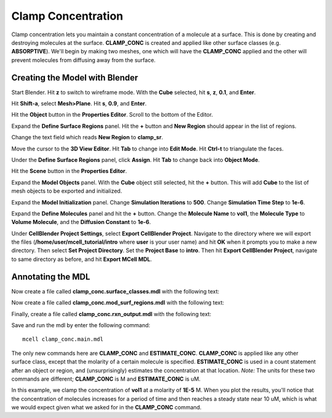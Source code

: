 .. _clamp:

.. index::
   single: CLAMP_CONC

*********************************************
Clamp Concentration
*********************************************

Clamp concentration lets you maintain a constant concentration of a molecule at a surface. This is done by creating and destroying molecules at the surface. **CLAMP_CONC** is created and applied like other surface classes (e.g. **ABSORPTIVE**). We'll begin by making two meshes, one which will have the **CLAMP_CONC** applied and the other will prevent molecules from diffusing away from the surface.

Creating the Model with Blender
---------------------------------------------

Start Blender. Hit **z** to switch to wireframe mode. With the **Cube** selected, hit **s**, **z**, **0.1**, and **Enter**.

Hit **Shift-a**, select **Mesh>Plane**. Hit **s**, **0.9**, and **Enter**.

Hit the **Object** button in the **Properties Editor**. Scroll to the bottom of the Editor.

Expand the **Define Surface Regions** panel. Hit the **+** button and **New Region** should appear in the list of regions. 

Change the text field which reads **New Region** to **clamp_sr**. 

Move the cursor to the **3D View Editor**. Hit **Tab** to change into **Edit Mode**. Hit **Ctrl-t** to triangulate the faces. 

Under the **Define Surface Regions** panel, click **Assign**. Hit **Tab** to change back into **Object Mode**.

Hit the **Scene** button in the **Properties Editor**. 

Expand the **Model Objects** panel. With the **Cube** object still selected, hit the **+** button. This will add **Cube** to the list of mesh objects to be exported and initialized.

Expand the **Model Initialization** panel. Change **Simulation Iterations** to **500**. Change **Simulation Time Step** to **1e-6**.

Expand the **Define Molecules** panel and hit the **+** button. Change the **Molecule Name** to **vol1**, the **Molecule Type** to **Volume Molecule**, and the **Diffusion Constant** to **1e-6**.

Under **CellBlender Project Settings**, select **Export CellBlender Project**. Navigate to the directory where we will export the files (**/home/user/mcell_tutorial/intro** where **user** is your user name) and hit **OK** when it prompts you to make a new directory. Then select **Set Project Directory**. Set the **Project Base** to **intro**. Then hit **Export CellBlender Project**, navigate to same directory as before, and hit **Export MCell MDL**.

Annotating the MDL
---------------------------------------------

Now create a file called **clamp_conc.surface_classes.mdl** with the following text:

.. code-block:: none
    :emphasize-lines: 3

    DEFINE_SURFACE_CLASSES 
    {
        clamp_sc {CLAMP_CONC vol1 = 1E-5}
    }

Now create a file called **clamp_conc.mod_surf_regions.mdl** with the following text:

.. code-block:: none
    :emphasize-lines: 5

    MODIFY_SURFACE_REGIONS 
    {
        Plane[clamp_sr] 
        {
            SURFACE_CLASS = clamp_sc
        }
    }

Finally, create a file called **clamp_conc.rxn_output.mdl** with the following text:

.. code-block:: none
    :emphasize-lines: 4

    REACTION_DATA_OUTPUT 
    {
        STEP=time_step
        {COUNT[vol1,World.Plane,ESTIMATE_CONC]}=> "./react_data/vol1.dat"
    }

Save and run the mdl by enter the following command::

    mcell clamp_conc.main.mdl

The only new commands here are **CLAMP_CONC** and **ESTIMATE_CONC**. **CLAMP_CONC** is applied like any other surface class, except that the molarity of a certain molecule is specified. **ESTIMATE_CONC** is used in a count statement after an object or region, and (unsurprisingly) estimates the concentration at that location. *Note:* The units for these two commands are different; **CLAMP_CONC** is M and **ESTIMATE_CONC** is uM.

In this example, we clamp the concentration of **vol1** at a molarity of **1E-5** M. When you plot the results, you'll notice that the concentration of molecules increases for a period of time and then reaches a steady state near 10 uM, which is what we would expect given what we asked for in the **CLAMP_CONC** command. 

